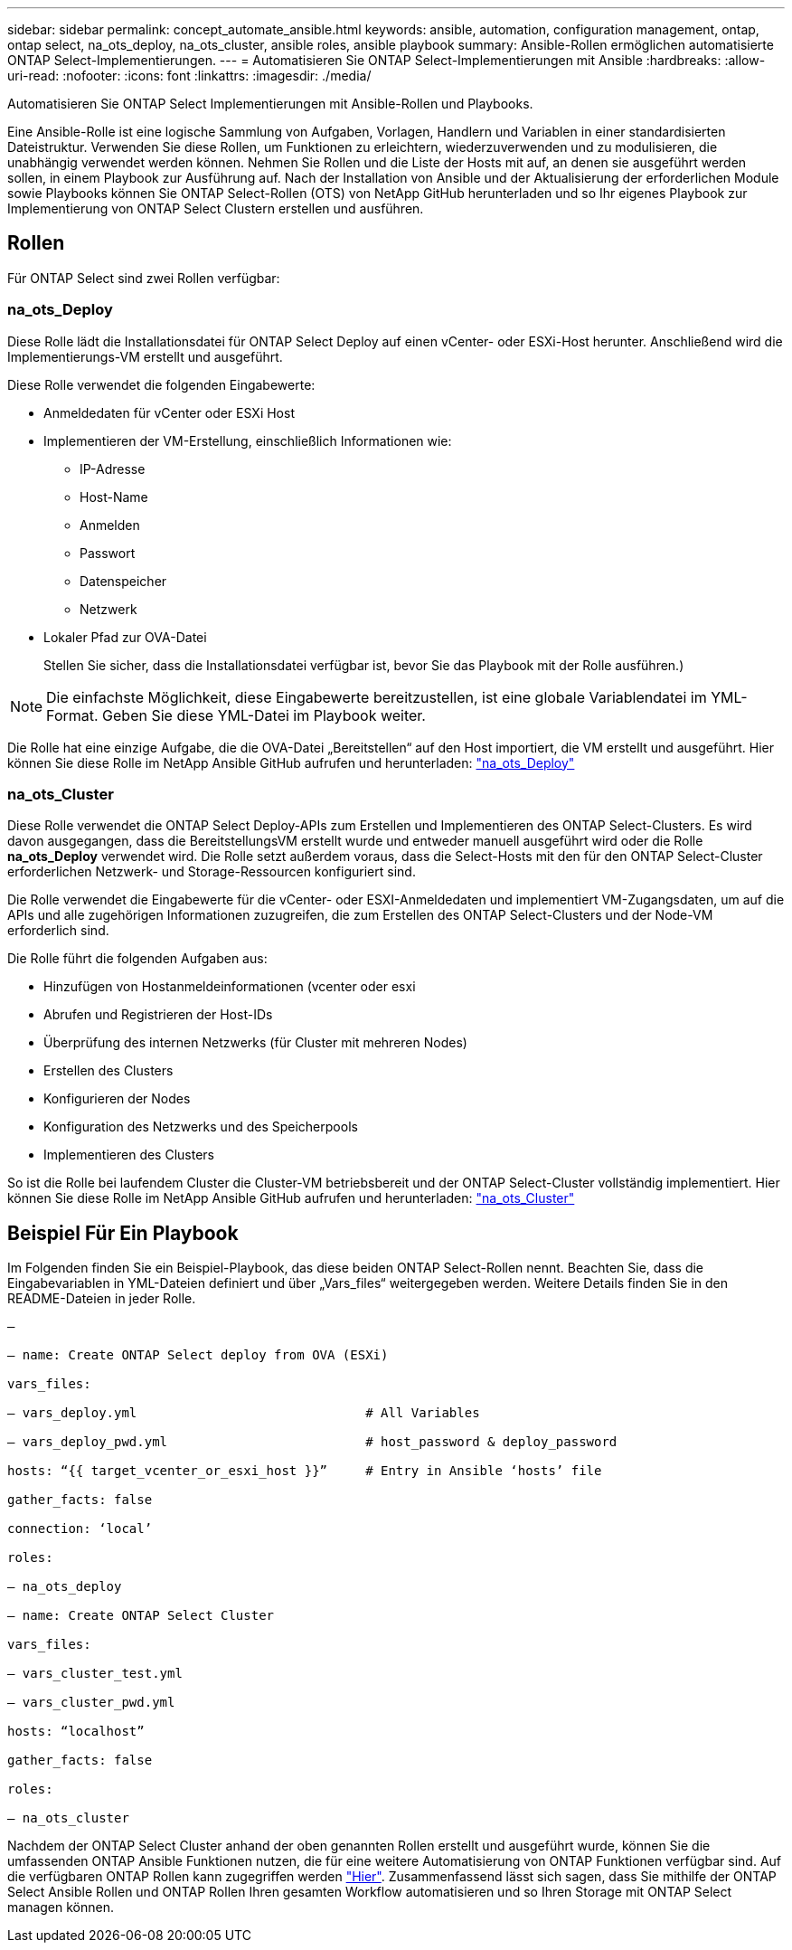 ---
sidebar: sidebar 
permalink: concept_automate_ansible.html 
keywords: ansible, automation, configuration management, ontap, ontap select, na_ots_deploy, na_ots_cluster, ansible roles, ansible playbook 
summary: Ansible-Rollen ermöglichen automatisierte ONTAP Select-Implementierungen. 
---
= Automatisieren Sie ONTAP Select-Implementierungen mit Ansible
:hardbreaks:
:allow-uri-read: 
:nofooter: 
:icons: font
:linkattrs: 
:imagesdir: ./media/


[role="lead"]
Automatisieren Sie ONTAP Select Implementierungen mit Ansible-Rollen und Playbooks.

Eine Ansible-Rolle ist eine logische Sammlung von Aufgaben, Vorlagen, Handlern und Variablen in einer standardisierten Dateistruktur. Verwenden Sie diese Rollen, um Funktionen zu erleichtern, wiederzuverwenden und zu modulisieren, die unabhängig verwendet werden können. Nehmen Sie Rollen und die Liste der Hosts mit auf, an denen sie ausgeführt werden sollen, in einem Playbook zur Ausführung auf. Nach der Installation von Ansible und der Aktualisierung der erforderlichen Module sowie Playbooks können Sie ONTAP Select-Rollen (OTS) von NetApp GitHub herunterladen und so Ihr eigenes Playbook zur Implementierung von ONTAP Select Clustern erstellen und ausführen.



== Rollen

Für ONTAP Select sind zwei Rollen verfügbar:



=== na_ots_Deploy

Diese Rolle lädt die Installationsdatei für ONTAP Select Deploy auf einen vCenter- oder ESXi-Host herunter. Anschließend wird die Implementierungs-VM erstellt und ausgeführt.

Diese Rolle verwendet die folgenden Eingabewerte:

* Anmeldedaten für vCenter oder ESXi Host
* Implementieren der VM-Erstellung, einschließlich Informationen wie:
+
** IP-Adresse
** Host-Name
** Anmelden
** Passwort
** Datenspeicher
** Netzwerk


* Lokaler Pfad zur OVA-Datei
+
Stellen Sie sicher, dass die Installationsdatei verfügbar ist, bevor Sie das Playbook mit der Rolle ausführen.)




NOTE: Die einfachste Möglichkeit, diese Eingabewerte bereitzustellen, ist eine globale Variablendatei im YML-Format. Geben Sie diese YML-Datei im Playbook weiter.

Die Rolle hat eine einzige Aufgabe, die die OVA-Datei „Bereitstellen“ auf den Host importiert, die VM erstellt und ausgeführt. Hier können Sie diese Rolle im NetApp Ansible GitHub aufrufen und herunterladen: link:https://github.com/netapp-automation/na_ots_deploy["na_ots_Deploy"^]



=== na_ots_Cluster

Diese Rolle verwendet die ONTAP Select Deploy-APIs zum Erstellen und Implementieren des ONTAP Select-Clusters. Es wird davon ausgegangen, dass die BereitstellungsVM erstellt wurde und entweder manuell ausgeführt wird oder die Rolle *na_ots_Deploy* verwendet wird. Die Rolle setzt außerdem voraus, dass die Select-Hosts mit den für den ONTAP Select-Cluster erforderlichen Netzwerk- und Storage-Ressourcen konfiguriert sind.

Die Rolle verwendet die Eingabewerte für die vCenter- oder ESXI-Anmeldedaten und implementiert VM-Zugangsdaten, um auf die APIs und alle zugehörigen Informationen zuzugreifen, die zum Erstellen des ONTAP Select-Clusters und der Node-VM erforderlich sind.

Die Rolle führt die folgenden Aufgaben aus:

* Hinzufügen von Hostanmeldeinformationen (vcenter oder esxi
* Abrufen und Registrieren der Host-IDs
* Überprüfung des internen Netzwerks (für Cluster mit mehreren Nodes)
* Erstellen des Clusters
* Konfigurieren der Nodes
* Konfiguration des Netzwerks und des Speicherpools
* Implementieren des Clusters


So ist die Rolle bei laufendem Cluster die Cluster-VM betriebsbereit und der ONTAP Select-Cluster vollständig implementiert. Hier können Sie diese Rolle im NetApp Ansible GitHub aufrufen und herunterladen: link:https://github.com/NetApp-Automation/na_ots_cluster["na_ots_Cluster"^]



== Beispiel Für Ein Playbook

Im Folgenden finden Sie ein Beispiel-Playbook, das diese beiden ONTAP Select-Rollen nennt. Beachten Sie, dass die Eingabevariablen in YML-Dateien definiert und über „Vars_files“ weitergegeben werden. Weitere Details finden Sie in den README-Dateien in jeder Rolle.

[listing]
----
—

– name: Create ONTAP Select deploy from OVA (ESXi)

vars_files:

– vars_deploy.yml                              # All Variables

– vars_deploy_pwd.yml                          # host_password & deploy_password

hosts: “{{ target_vcenter_or_esxi_host }}”     # Entry in Ansible ‘hosts’ file

gather_facts: false

connection: ‘local’

roles:

– na_ots_deploy

– name: Create ONTAP Select Cluster

vars_files:

– vars_cluster_test.yml

– vars_cluster_pwd.yml

hosts: “localhost”

gather_facts: false

roles:

– na_ots_cluster

----
Nachdem der ONTAP Select Cluster anhand der oben genannten Rollen erstellt und ausgeführt wurde, können Sie die umfassenden ONTAP Ansible Funktionen nutzen, die für eine weitere Automatisierung von ONTAP Funktionen verfügbar sind. Auf die verfügbaren ONTAP Rollen kann zugegriffen werden link:https://github.com/NetApp/ansible["Hier"]. Zusammenfassend lässt sich sagen, dass Sie mithilfe der ONTAP Select Ansible Rollen und ONTAP Rollen Ihren gesamten Workflow automatisieren und so Ihren Storage mit ONTAP Select managen können.
